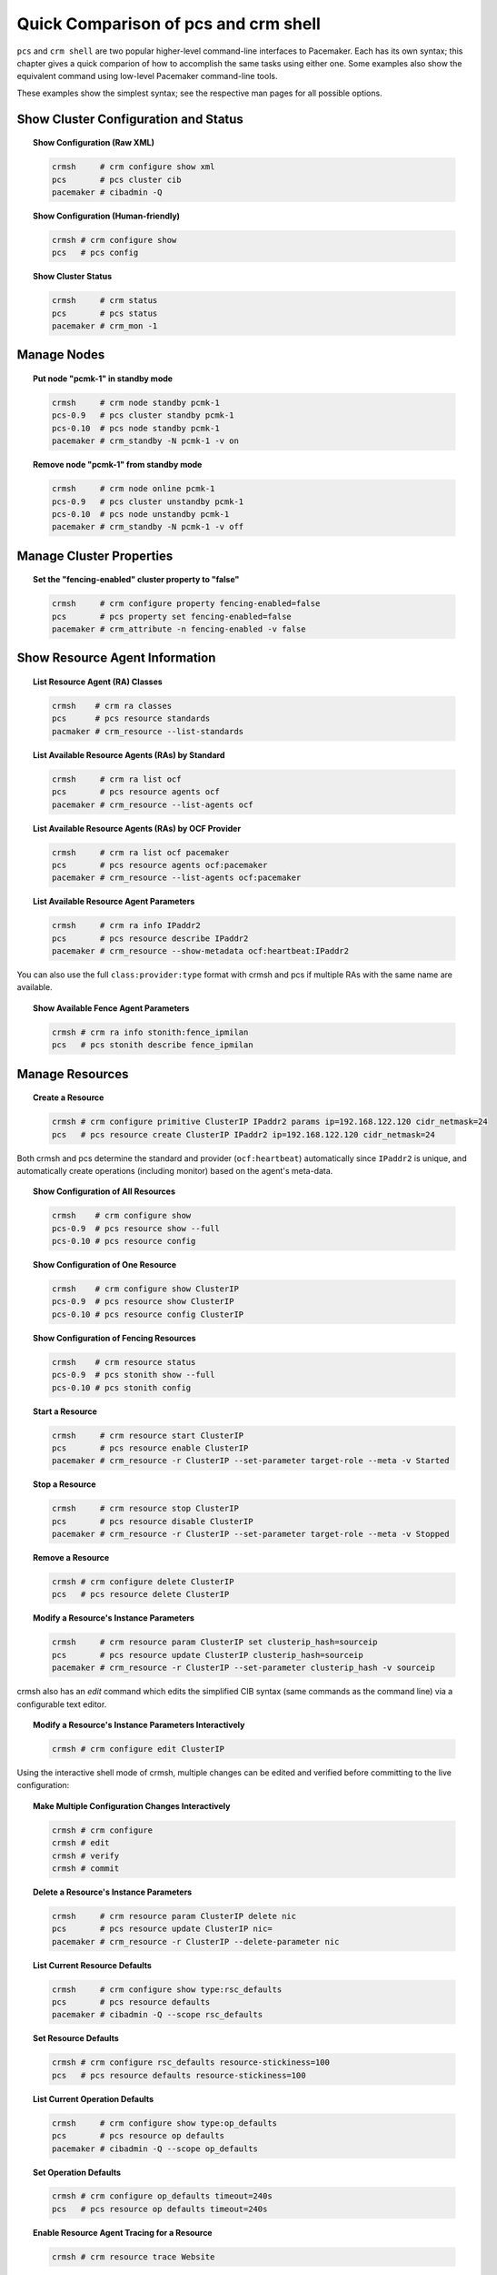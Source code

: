 Quick Comparison of pcs and crm shell
-------------------------------------

``pcs`` and ``crm shell`` are two popular higher-level command-line interfaces
to Pacemaker. Each has its own syntax; this chapter gives a quick comparion of
how to accomplish the same tasks using either one. Some examples also show the
equivalent command using low-level Pacemaker command-line tools.

These examples show the simplest syntax; see the respective man pages for all
possible options.

Show Cluster Configuration and Status
#####################################

.. topic:: Show Configuration (Raw XML)

   .. code-block:: none

      crmsh     # crm configure show xml
      pcs       # pcs cluster cib
      pacemaker # cibadmin -Q

.. topic:: Show Configuration (Human-friendly)

   .. code-block:: none

      crmsh # crm configure show
      pcs   # pcs config

.. topic:: Show Cluster Status

   .. code-block:: none

      crmsh     # crm status
      pcs       # pcs status
      pacemaker # crm_mon -1

Manage Nodes
############

.. topic:: Put node "pcmk-1" in standby mode

   .. code-block:: none

      crmsh     # crm node standby pcmk-1
      pcs-0.9   # pcs cluster standby pcmk-1
      pcs-0.10  # pcs node standby pcmk-1
      pacemaker # crm_standby -N pcmk-1 -v on

.. topic:: Remove node "pcmk-1" from standby mode

   .. code-block:: none

      crmsh     # crm node online pcmk-1
      pcs-0.9   # pcs cluster unstandby pcmk-1
      pcs-0.10  # pcs node unstandby pcmk-1
      pacemaker # crm_standby -N pcmk-1 -v off

Manage Cluster Properties
#########################

.. topic:: Set the "fencing-enabled" cluster property to "false"

   .. code-block:: none

      crmsh     # crm configure property fencing-enabled=false
      pcs       # pcs property set fencing-enabled=false
      pacemaker # crm_attribute -n fencing-enabled -v false

Show Resource Agent Information
###############################

.. topic:: List Resource Agent (RA) Classes

   .. code-block:: none

      crmsh    # crm ra classes
      pcs      # pcs resource standards
      pacmaker # crm_resource --list-standards

.. topic:: List Available Resource Agents (RAs) by Standard

   .. code-block:: none

      crmsh     # crm ra list ocf
      pcs       # pcs resource agents ocf
      pacemaker # crm_resource --list-agents ocf

.. topic:: List Available Resource Agents (RAs) by OCF Provider

   .. code-block:: none

      crmsh     # crm ra list ocf pacemaker
      pcs       # pcs resource agents ocf:pacemaker
      pacemaker # crm_resource --list-agents ocf:pacemaker

.. topic:: List Available Resource Agent Parameters

   .. code-block:: none

      crmsh     # crm ra info IPaddr2
      pcs       # pcs resource describe IPaddr2
      pacemaker # crm_resource --show-metadata ocf:heartbeat:IPaddr2

You can also use the full ``class:provider:type`` format with crmsh and pcs if
multiple RAs with the same name are available.

.. topic:: Show Available Fence Agent Parameters

   .. code-block:: none

      crmsh # crm ra info stonith:fence_ipmilan
      pcs   # pcs stonith describe fence_ipmilan

Manage Resources
################

.. topic:: Create a Resource

   .. code-block:: none

      crmsh # crm configure primitive ClusterIP IPaddr2 params ip=192.168.122.120 cidr_netmask=24
      pcs   # pcs resource create ClusterIP IPaddr2 ip=192.168.122.120 cidr_netmask=24

Both crmsh and pcs determine the standard and provider (``ocf:heartbeat``) automatically
since ``IPaddr2`` is unique, and automatically create operations (including
monitor) based on the agent's meta-data.

.. topic:: Show Configuration of All Resources

   .. code-block:: none

      crmsh    # crm configure show
      pcs-0.9  # pcs resource show --full
      pcs-0.10 # pcs resource config

.. topic:: Show Configuration of One Resource

   .. code-block:: none

      crmsh    # crm configure show ClusterIP
      pcs-0.9  # pcs resource show ClusterIP
      pcs-0.10 # pcs resource config ClusterIP

.. topic:: Show Configuration of Fencing Resources

   .. code-block:: none

      crmsh    # crm resource status
      pcs-0.9  # pcs stonith show --full
      pcs-0.10 # pcs stonith config

.. topic:: Start a Resource

   .. code-block:: none

      crmsh     # crm resource start ClusterIP
      pcs       # pcs resource enable ClusterIP
      pacemaker # crm_resource -r ClusterIP --set-parameter target-role --meta -v Started

.. topic:: Stop a Resource

   .. code-block:: none

      crmsh     # crm resource stop ClusterIP
      pcs       # pcs resource disable ClusterIP
      pacemaker # crm_resource -r ClusterIP --set-parameter target-role --meta -v Stopped

.. topic:: Remove a Resource

   .. code-block:: none

      crmsh # crm configure delete ClusterIP
      pcs   # pcs resource delete ClusterIP

.. topic:: Modify a Resource's Instance Parameters

   .. code-block:: none

      crmsh     # crm resource param ClusterIP set clusterip_hash=sourceip
      pcs       # pcs resource update ClusterIP clusterip_hash=sourceip
      pacemaker # crm_resource -r ClusterIP --set-parameter clusterip_hash -v sourceip

crmsh also has an `edit` command which edits the simplified CIB syntax
(same commands as the command line) via a configurable text editor.

.. topic:: Modify a Resource's Instance Parameters Interactively

   .. code-block:: none

      crmsh # crm configure edit ClusterIP

Using the interactive shell mode of crmsh, multiple changes can be
edited and verified before committing to the live configuration:

.. topic:: Make Multiple Configuration Changes Interactively

   .. code-block:: none

      crmsh # crm configure
      crmsh # edit
      crmsh # verify
      crmsh # commit

.. topic:: Delete a Resource's Instance Parameters

   .. code-block:: none

      crmsh     # crm resource param ClusterIP delete nic
      pcs       # pcs resource update ClusterIP nic=  
      pacemaker # crm_resource -r ClusterIP --delete-parameter nic

.. topic:: List Current Resource Defaults

   .. code-block:: none

      crmsh     # crm configure show type:rsc_defaults
      pcs       # pcs resource defaults
      pacemaker # cibadmin -Q --scope rsc_defaults

.. topic:: Set Resource Defaults

   .. code-block:: none

      crmsh # crm configure rsc_defaults resource-stickiness=100
      pcs   # pcs resource defaults resource-stickiness=100

.. topic:: List Current Operation Defaults

   .. code-block:: none

      crmsh     # crm configure show type:op_defaults
      pcs       # pcs resource op defaults
      pacemaker # cibadmin -Q --scope op_defaults

.. topic:: Set Operation Defaults

   .. code-block:: none

      crmsh # crm configure op_defaults timeout=240s
      pcs   # pcs resource op defaults timeout=240s

.. topic:: Enable Resource Agent Tracing for a Resource

   .. code-block:: none

      crmsh # crm resource trace Website

.. topic:: Clear Fail Counts for a Resource

   .. code-block:: none

      crmsh     # crm resource cleanup Website
      pcs       # pcs resource cleanup Website
      pacemaker # crm_resource --cleanup -r Website

.. topic:: Create a Clone Resource

   .. code-block:: none

      crmsh # crm configure clone WebIP ClusterIP meta globally-unique=true clone-max=2 clone-node-max=2
      pcs   # pcs resource clone ClusterIP globally-unique=true clone-max=2 clone-node-max=2

.. topic:: Create a Promotable Clone Resource

   .. code-block:: none

      crmsh    # crm configure ms WebDataClone WebData \
                 meta master-max=1 master-node-max=1 \
                 clone-max=2 clone-node-max=1 notify=true
      crmsh    # crm configure clone WebDataClone WebData \
                 meta promotable=true \
                 promoted-max=1 promoted-node-max=1 \
                 clone-max=2 clone-node-max=1 notify=true
      pcs-0.9  # pcs resource master WebDataClone WebData \
                 master-max=1 master-node-max=1 \
                 clone-max=2 clone-node-max=1 notify=true
      pcs-0.10 # pcs resource promotable WebData WebDataClone \
                 promoted-max=1 promoted-node-max=1 \
                 clone-max=2 clone-node-max=1 notify=true

crmsh supports both ways ('configure ms' is deprecated) to configure promotable clone since crmsh 4.4.0.
pcs will generate the clone name automatically if it is omitted from the
command line.


Manage Constraints
##################

.. topic:: Create a Colocation Constraint

   .. code-block:: none

      crmsh # crm configure colocation website-with-ip INFINITY: WebSite ClusterIP
      pcs   # pcs constraint colocation add ClusterIP with WebSite INFINITY

.. topic:: Create a Colocation Constraint Based on Role

   .. code-block:: none

      crmsh # crm configure colocation another-ip-with-website inf: AnotherIP WebSite:Master
      pcs   # pcs constraint colocation add Started AnotherIP with Promoted WebSite INFINITY

.. topic:: Create an Ordering Constraint

   .. code-block:: none

      crmsh # crm configure order apache-after-ip mandatory: ClusterIP WebSite
      pcs   # pcs constraint order ClusterIP then WebSite

.. topic:: Create an Ordering Constraint Based on Role

   .. code-block:: none

      crmsh # crm configure order ip-after-website Mandatory: WebSite:Master AnotherIP
      pcs   # pcs constraint order promote WebSite then start AnotherIP

.. topic:: Create a Location Constraint

   .. code-block:: none

      crmsh # crm configure location prefer-pcmk-1 WebSite 50: pcmk-1
      pcs   # pcs constraint location WebSite prefers pcmk-1=50

.. topic:: Create a Location Constraint Based on Role

   .. code-block:: none

      crmsh # crm configure location prefer-pcmk-1 WebSite rule role=Master 50: \#uname eq pcmk-1
      pcs   # pcs constraint location WebSite rule role=Promoted 50 \#uname eq pcmk-1

.. topic:: Move a Resource to a Specific Node (by Creating a Location Constraint)

   .. code-block:: none

      crmsh     # crm resource move WebSite pcmk-1
      pcs       # pcs resource move WebSite pcmk-1
      pacemaker # crm_resource -r WebSite --move -N pcmk-1

.. topic:: Move a Resource Away from Its Current Node (by Creating a Location Constraint)

   .. code-block:: none

      crmsh     # crm resource ban Website pcmk-2
      pcs       # pcs resource ban Website pcmk-2
      pacemaker # crm_resource -r WebSite --move

.. topic:: Remove any Constraints Created by Moving a Resource

   .. code-block:: none

      crmsh     # crm resource unmove WebSite
      pcs       # pcs resource clear WebSite
      pacemaker # crm_resource -r WebSite --clear

Advanced Configuration
######################

Manipulate Configuration Elements by Type
_________________________________________

.. topic:: List Constraints with IDs

   .. code-block:: none

      pcs   # pcs constraint list --full

.. topic:: Remove Constraint by ID

   .. code-block:: none

      pcs   # pcs constraint remove cli-ban-Website-on-pcmk-1
      crmsh # crm configure remove cli-ban-Website-on-pcmk-1

crmsh's `show` and `edit` commands can be used to manage resources and
constraints by type:

.. topic:: Show Configuration Elements

   .. code-block:: none

      crmsh # crm configure show type:primitive
      crmsh # crm configure edit type:colocation

Batch Changes
_____________

.. topic:: Make Multiple Changes and Apply Together

   .. code-block:: none

      crmsh # crm
      crmsh # cib new drbd_cfg
      crmsh # configure primitive WebData ocf:linbit:drbd params drbd_resource=wwwdata \
              op monitor interval=60s
      crmsh # configure ms WebDataClone WebData meta master-max=1 master-node-max=1 \
              clone-max=2 clone-node-max=1 notify=true
      crmsh # cib commit drbd_cfg
      crmsh # quit

      pcs      # pcs cluster cib drbd_cfg
      pcs      # pcs -f drbd_cfg resource create WebData ocf:linbit:drbd drbd_resource=wwwdata \
                 op monitor interval=60s
      pcs-0.9  # pcs -f drbd_cfg resource master WebDataClone WebData \
                 master-max=1 master-node-max=1 clone-max=2 clone-node-max=1 notify=true
      pcs-0.10 # pcs -f drbd_cfg resource promotable WebData WebDataClone \
                 promoted-max=1 promoted-node-max=1 clone-max=2 clone-node-max=1 notify=true
      pcs      # pcs cluster cib-push drbd_cfg

Template Creation
_________________

.. topic:: Create Resource Template Based on Existing Primitives of Same Type

   .. code-block:: none

      crmsh # crm configure assist template ClusterIP AdminIP

Log Analysis
____________

.. topic:: Show Information About Recent Cluster Events

   .. code-block:: none

      crmsh # crm history
      crmsh # peinputs
      crmsh # transition pe-input-10
      crmsh # transition log pe-input-10

Configuration Scripts
_____________________

.. topic:: Script Multiple-step Cluster Configurations

   .. code-block:: none

      crmsh # crm script show apache
      crmsh # crm script run apache \
              id=WebSite \
              install=true \
              virtual-ip:ip=192.168.0.15 \
              database:id=WebData \
              database:install=true
